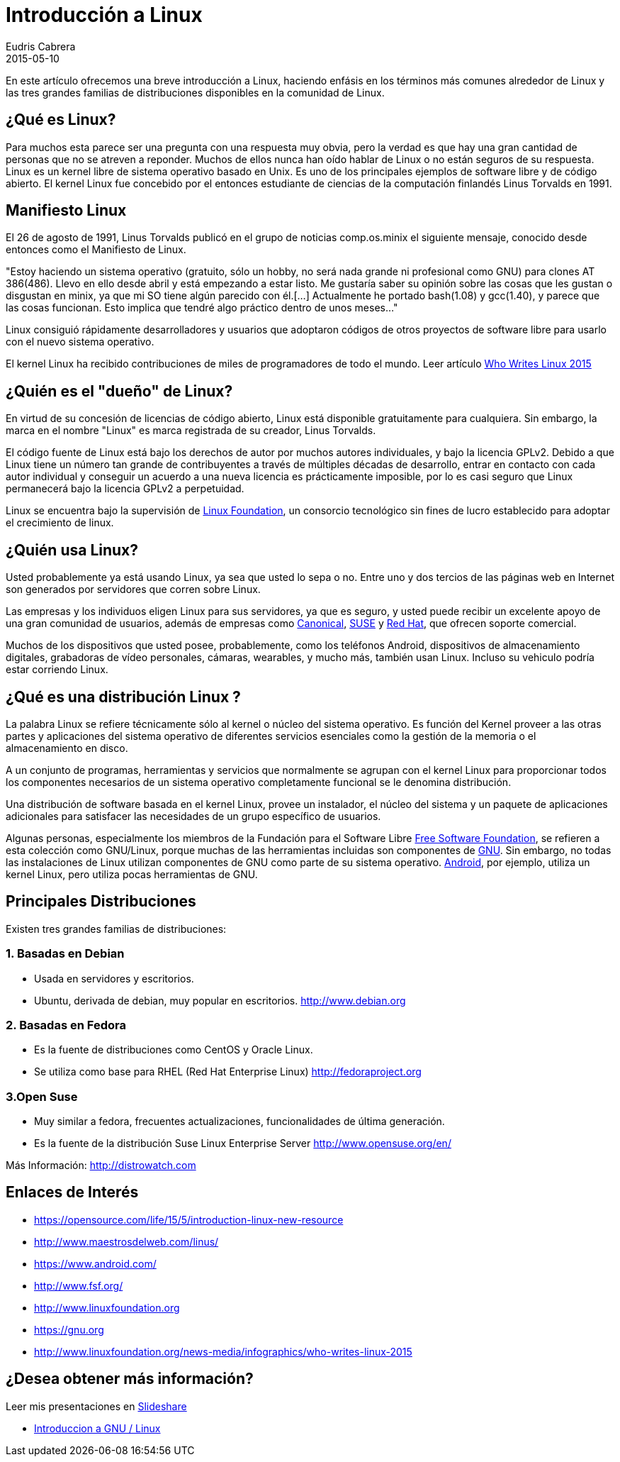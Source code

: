 = Introducción a Linux
Eudris Cabrera
2015-05-10
:jbake-type: post
:jbake-status: published
:jbake-tags: Open Source, Linux, GNU/Linux
:jbake-author: Eudris Cabrera
:description: Introducción a Linux
:idprefix:
:jbake-summary: En este artículo ofrecemos una breve introducción a Linux, + \
haciendo enfásis en los términos más comunes alrededor de Linux y las tres grandes familias de distribuciones disponibles en la comunidad de Linux.

[.lead] 
En este artículo ofrecemos una breve introducción a Linux,
haciendo enfásis en los términos más comunes alrededor de Linux y las tres grandes familias de distribuciones disponibles en la comunidad de Linux.


== ¿Qué es Linux?
Para muchos esta parece ser una pregunta con una respuesta muy obvia, pero la verdad es que hay una gran cantidad de personas que no se atreven a reponder.
Muchos de ellos nunca han oído hablar de Linux o no están seguros de su respuesta.
Linux es un kernel libre de sistema operativo basado en Unix. Es uno de los principales ejemplos de software libre y de código abierto.
El kernel Linux fue concebido por el entonces estudiante de ciencias de la computación finlandés
Linus Torvalds en 1991.

== Manifiesto Linux

El 26 de agosto de 1991, Linus Torvalds publicó en el grupo de noticias comp.os.minix el siguiente mensaje, conocido desde entonces como el Manifiesto de Linux.

"Estoy haciendo un sistema operativo (gratuito, sólo un hobby, no será nada grande ni profesional como GNU) para clones AT 386(486). Llevo en ello desde abril y está empezando a estar listo.
 Me gustaría saber su opinión sobre las cosas que les gustan o disgustan en minix, ya que mi SO tiene algún parecido con él.[...] Actualmente he portado bash(1.08) y gcc(1.40), y parece que las cosas funcionan. Esto implica que tendré algo práctico dentro de unos meses..."

Linux consiguió rápidamente desarrolladores y usuarios que adoptaron códigos de otros proyectos de software libre para usarlo con el nuevo sistema operativo.

El kernel Linux ha recibido contribuciones de miles de programadores de todo el mundo. Leer artículo http://www.linuxfoundation.org/news-media/infographics/who-writes-linux-2015[Who Writes Linux 2015]


== ¿Quién es el "dueño" de Linux?
En virtud de su concesión de licencias de código abierto, Linux está disponible gratuitamente para cualquiera. Sin embargo, la marca en el nombre "Linux" es marca registrada de su creador, Linus Torvalds.

El código fuente de Linux está bajo los derechos de autor por muchos autores individuales, y bajo la licencia GPLv2. Debido a que Linux tiene un número tan grande de contribuyentes a través de múltiples décadas de desarrollo, entrar en contacto con cada autor individual y conseguir un acuerdo a una nueva licencia es prácticamente imposible, por lo es casi seguro que Linux permanecerá bajo la licencia GPLv2 a perpetuidad.

Linux se encuentra bajo la supervisión de http://www.linuxfoundation.org[Linux Foundation], un consorcio tecnológico sin fines de lucro establecido para adoptar el crecimiento de linux.

== ¿Quién usa Linux?
Usted probablemente ya está usando Linux, ya sea que usted lo sepa o no. Entre uno y dos tercios de las páginas web en Internet son generados por servidores que corren sobre Linux.

Las empresas y los individuos eligen Linux para sus servidores, ya que es seguro, y usted puede recibir un excelente apoyo de una gran comunidad de usuarios, además de empresas como https://canonical.com/[Canonical], http://www.opensuse.org/en/[SUSE] y https://www.redhat.com/en[Red Hat], que ofrecen soporte comercial.

Muchos de los dispositivos que usted posee, probablemente, como los teléfonos Android, dispositivos de almacenamiento digitales, grabadoras de vídeo personales, cámaras, wearables, y mucho más, también usan Linux. Incluso su vehiculo podría estar corriendo Linux.

== ¿Qué es una distribución Linux ?
La palabra Linux se refiere técnicamente sólo al kernel o núcleo del sistema operativo. Es función del Kernel proveer a las otras partes y aplicaciones del sistema operativo de diferentes servicios esenciales como la gestión de la memoria o el almacenamiento en disco.

A un conjunto de programas, herramientas y servicios que normalmente se agrupan con el kernel Linux para proporcionar todos los componentes necesarios de un sistema operativo completamente funcional se le denomina distribución.

Una distribución de software basada en el kernel Linux, provee un instalador, el núcleo del sistema y un paquete de aplicaciones adicionales para satisfacer las necesidades de un grupo específico de usuarios.

Algunas personas, especialmente los miembros de la Fundación para el Software Libre http://www.fsf.org/[Free Software Foundation], se refieren a esta colección como GNU/Linux, porque muchas de las herramientas incluidas son componentes de https://gnu.org[GNU].
Sin embargo, no todas las instalaciones de Linux utilizan componentes de GNU como parte de su sistema operativo. https://www.android.com/[Android], por ejemplo, utiliza un kernel Linux, pero utiliza pocas herramientas  de GNU.


== Principales  Distribuciones
Existen tres grandes familias de distribuciones:

=== 1. Basadas en Debian
* Usada en servidores y escritorios.
* Ubuntu, derivada de debian, muy popular en escritorios.
http://www.debian.org[]

=== 2. Basadas en Fedora
* Es la fuente de distribuciones como CentOS y Oracle Linux.
* Se utiliza como base para RHEL (Red Hat Enterprise Linux)
http://fedoraproject.org[]

=== 3.Open Suse
* Muy similar a fedora, frecuentes actualizaciones, funcionalidades de última generación.
* Es la fuente de la distribución Suse  Linux Enterprise Server
http://www.opensuse.org/en/[]

Más Información: http://distrowatch.com[]

== Enlaces de Interés

* https://opensource.com/life/15/5/introduction-linux-new-resource[]
* http://www.maestrosdelweb.com/linus/[]
* https://www.android.com/[]
* http://www.fsf.org/[]
* http://www.linuxfoundation.org[]
* https://gnu.org[]
* http://www.linuxfoundation.org/news-media/infographics/who-writes-linux-2015[]



== ¿Desea obtener más información?
Leer mis presentaciones en https://www.slideshare.net/eudris[Slideshare]

* https://www.slideshare.net/eudris/introduccion-a-gnu-linux[Introduccion a GNU / Linux]
